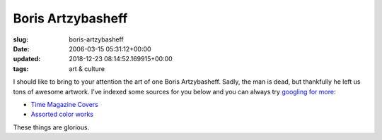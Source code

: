 Boris Artzybasheff
==================

:slug: boris-artzybasheff
:date: 2006-03-15 05:31:12+00:00
:updated: 2018-12-23 08:14:52.169915+00:00
:tags: art & culture

I should like to bring to your attention the art of one Boris
Artzybasheff. Sadly, the man is dead, but thankfully he left us tons of
awesome artwork. I've indexed some sources for you below and you can
always try `googling for more <http://www.google.com/search?q=artzybasheff>`__:

-  `Time Magazine Covers <http://www.artcyclopedia.com/r/boris-artzybasheff-time-covers.html>`__
-  `Assorted color works <http://www.americanartarchives.com/artzybasheff.htm>`__

These things are glorious.
